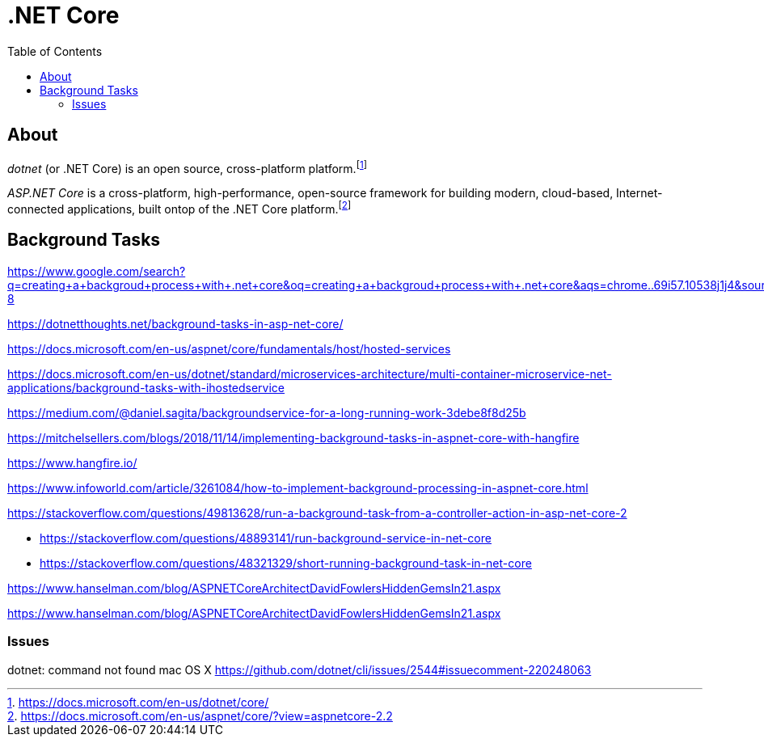 = .NET Core
:toc:
:toc-placement!:

toc::[]

== About

__dotnet__ (or .NET Core) is an open source, cross-platform platform.footnote:[https://docs.microsoft.com/en-us/dotnet/core/]


__ASP.NET Core__ is a cross-platform, high-performance, open-source framework for building modern, cloud-based, Internet-connected applications, built ontop of the .NET Core platform.footnote:[https://docs.microsoft.com/en-us/aspnet/core/?view=aspnetcore-2.2]

== Background Tasks

https://www.google.com/search?q=creating+a+backgroud+process+with+.net+core&oq=creating+a+backgroud+process+with+.net+core&aqs=chrome..69i57.10538j1j4&sourceid=chrome&ie=UTF-8

https://dotnetthoughts.net/background-tasks-in-asp-net-core/

https://docs.microsoft.com/en-us/aspnet/core/fundamentals/host/hosted-services

https://docs.microsoft.com/en-us/dotnet/standard/microservices-architecture/multi-container-microservice-net-applications/background-tasks-with-ihostedservice

https://medium.com/@daniel.sagita/backgroundservice-for-a-long-running-work-3debe8f8d25b

https://mitchelsellers.com/blogs/2018/11/14/implementing-background-tasks-in-aspnet-core-with-hangfire

https://www.hangfire.io/

https://www.infoworld.com/article/3261084/how-to-implement-background-processing-in-aspnet-core.html


https://stackoverflow.com/questions/49813628/run-a-background-task-from-a-controller-action-in-asp-net-core-2

* https://stackoverflow.com/questions/48893141/run-background-service-in-net-core
* https://stackoverflow.com/questions/48321329/short-running-background-task-in-net-core

https://www.hanselman.com/blog/ASPNETCoreArchitectDavidFowlersHiddenGemsIn21.aspx

https://www.hanselman.com/blog/ASPNETCoreArchitectDavidFowlersHiddenGemsIn21.aspx

=== Issues

dotnet: command not found mac OS X
https://github.com/dotnet/cli/issues/2544#issuecomment-220248063